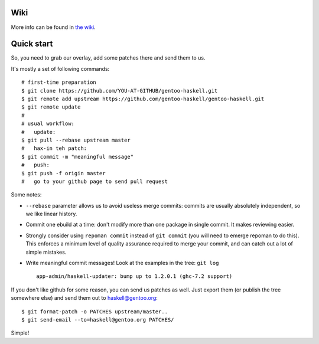 Wiki
====

More info can be found in `the wiki <https://github.com/gentoo-haskell/gentoo-haskell/wiki/General-QA-tips>`_.

Quick start
===========

So, you need to grab our overlay, add some patches there and send them to us.

It's mostly a set of following commands:

::

   # first-time preparation
   $ git clone https://github.com/YOU-AT-GITHUB/gentoo-haskell.git
   $ git remote add upstream https://github.com/gentoo-haskell/gentoo-haskell.git
   $ git remote update
   #
   # usual workflow:
   #   update:
   $ git pull --rebase upstream master
   #   hax-in teh patch:
   $ git commit -m "meaningful message"
   #   push:
   $ git push -f origin master
   #   go to your github page to send pull request

Some notes:

- ``--rebase`` parameter allows us to avoid useless merge commits:
  commits are usually absolutely independent, so we like linear history.

- Commit one ebuild at a time: don't modify more than one package
  in single commit. It makes reviewing easier.

- Strongly consider using ``repoman commit`` instead of ``git commit``
  (you will need to emerge repoman to do this). This enforces a minimum level
  of quality assurance required to merge your commit, and can catch out a lot
  of simple mistakes.

- Write meaningful commit messages! Look at the examples in the tree:
  ``git log``

  ::

      app-admin/haskell-updater: bump up to 1.2.0.1 (ghc-7.2 support)

If you don't like github for some reason, you can send us patches as well.
Just export them (or publish the tree somewhere else) and send them out
to haskell@gentoo.org:

::

    $ git format-patch -o PATCHES upstream/master..
    $ git send-email --to=haskell@gentoo.org PATCHES/

Simple!
